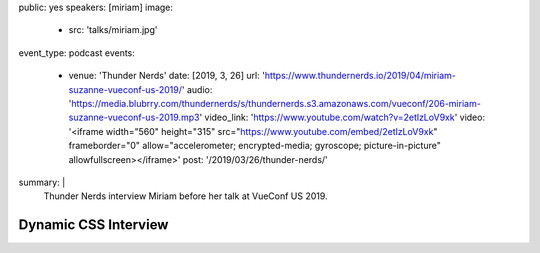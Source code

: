 public: yes
speakers: [miriam]
image:
  - src: 'talks/miriam.jpg'
event_type: podcast
events:
  - venue: 'Thunder Nerds'
    date: [2019, 3, 26]
    url: 'https://www.thundernerds.io/2019/04/miriam-suzanne-vueconf-us-2019/'
    audio: 'https://media.blubrry.com/thundernerds/s/thundernerds.s3.amazonaws.com/vueconf/206-miriam-suzanne-vueconf-us-2019.mp3'
    video_link: 'https://www.youtube.com/watch?v=2etlzLoV9xk'
    video: '<iframe width="560" height="315" src="https://www.youtube.com/embed/2etlzLoV9xk" frameborder="0" allow="accelerometer; encrypted-media; gyroscope; picture-in-picture" allowfullscreen></iframe>'
    post: '/2019/03/26/thunder-nerds/'
summary: |
  Thunder Nerds interview Miriam
  before her talk at VueConf US 2019.


Dynamic CSS Interview
=====================
